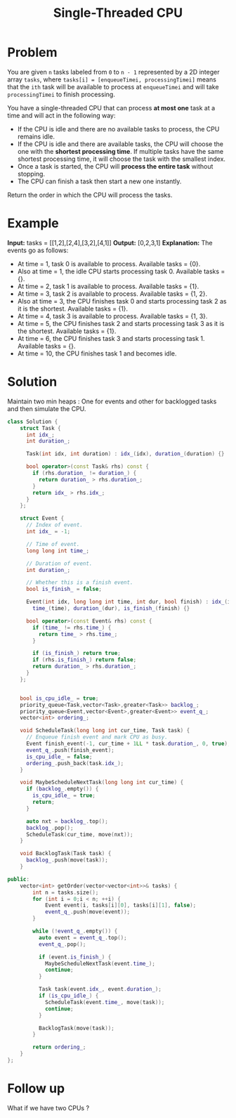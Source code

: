 #+TITLE: Single-Threaded CPU

* Problem
You are given =n= tasks labeled from =0= to =n - 1= represented by a 2D integer array =tasks=, where
=tasks[i] = [enqueueTimei, processingTimei]= means that the =ith= task will be available to process at
=enqueueTimei= and will take =processingTimei= to finish processing.

You have a single-threaded CPU that can process *at most one* task at a time and will act in the following way:

- If the CPU is idle and there are no available tasks to process, the CPU remains idle.
- If the CPU is idle and there are available tasks, the CPU will choose the one with the *shortest processing time*.
  If multiple tasks have the same shortest processing time, it will choose the task with the smallest index.
- Once a task is started, the CPU will *process the entire task* without stopping.
- The CPU can finish a task then start a new one instantly.

Return the order in which the CPU will process the tasks.
* Example
*Input:* tasks = [[1,2],[2,4],[3,2],[4,1]]
*Output:* [0,2,3,1]
*Explanation:* The events go as follows:
- At time = 1, task 0 is available to process. Available tasks = {0}.
- Also at time = 1, the idle CPU starts processing task 0. Available tasks = {}.
- At time = 2, task 1 is available to process. Available tasks = {1}.
- At time = 3, task 2 is available to process. Available tasks = {1, 2}.
- Also at time = 3, the CPU finishes task 0 and starts processing task 2 as it is the shortest. Available tasks = {1}.
- At time = 4, task 3 is available to process. Available tasks = {1, 3}.
- At time = 5, the CPU finishes task 2 and starts processing task 3 as it is the shortest. Available tasks = {1}.
- At time = 6, the CPU finishes task 3 and starts processing task 1. Available tasks = {}.
- At time = 10, the CPU finishes task 1 and becomes idle.

* Solution
Maintain two min heaps : One for events and other for backlogged tasks and then simulate the CPU.
#+BEGIN_SRC cpp
class Solution {
    struct Task {
      int idx_;
      int duration_;

      Task(int idx, int duration) : idx_(idx), duration_(duration) {}

      bool operator>(const Task& rhs) const {
        if (rhs.duration_ != duration_) {
          return duration_ > rhs.duration_;
        }
        return idx_ > rhs.idx_;
      }
    };

    struct Event {
      // Index of event.
      int idx_ = -1;

      // Time of event.
      long long int time_;

      // Duration of event.
      int duration_;

      // Whether this is a finish event.
      bool is_finish_ = false;

      Event(int idx, long long int time, int dur, bool finish) : idx_(idx),
        time_(time), duration_(dur), is_finish_(finish) {}

      bool operator>(const Event& rhs) const {
        if (time_ != rhs.time_) {
          return time_ > rhs.time_;
        }

        if (is_finish_) return true;
        if (rhs.is_finish_) return false;
        return duration_ > rhs.duration_;
      }
    };


    bool is_cpu_idle_ = true;
    priority_queue<Task,vector<Task>,greater<Task>> backlog_;
    priority_queue<Event,vector<Event>,greater<Event>> event_q_;
    vector<int> ordering_;

    void ScheduleTask(long long int cur_time, Task task) {
      // Enqueue finish event and mark CPU as busy.
      Event finish_event(-1, cur_time + 1LL * task.duration_, 0, true);
      event_q_.push(finish_event);
      is_cpu_idle_ = false;
      ordering_.push_back(task.idx_);
    }

    void MaybeScheduleNextTask(long long int cur_time) {
      if (backlog_.empty()) {
        is_cpu_idle_ = true;
        return;
      }

      auto nxt = backlog_.top();
      backlog_.pop();
      ScheduleTask(cur_time, move(nxt));
    }

    void BacklogTask(Task task) {
      backlog_.push(move(task));
    }

public:
    vector<int> getOrder(vector<vector<int>>& tasks) {
        int n = tasks.size();
        for (int i = 0;i < n; ++i) {
            Event event(i, tasks[i][0], tasks[i][1], false);
            event_q_.push(move(event));
        }

        while (!event_q_.empty()) {
          auto event = event_q_.top();
          event_q_.pop();

          if (event.is_finish_) {
            MaybeScheduleNextTask(event.time_);
            continue;
          }

          Task task(event.idx_, event.duration_);
          if (is_cpu_idle_) {
            ScheduleTask(event.time_, move(task));
            continue;
          }

          BacklogTask(move(task));
        }

        return ordering_;
    }
};
#+END_SRC
* Follow up
What if we have two CPUs ?
